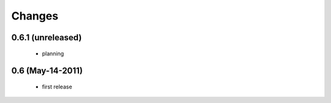 Changes
=======

0.6.1 (unreleased)
------------------

  * planning

0.6 (May-14-2011)
-----------------

  * first release
